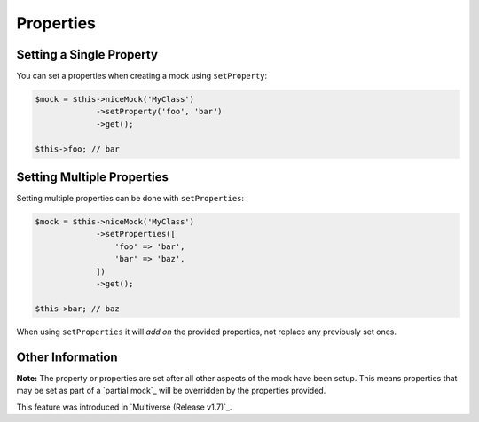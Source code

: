Properties
----------

Setting a Single Property
~~~~~~~~~~~~~~~~~~~~~~~~~

You can set a properties when creating a mock using ``setProperty``:

.. code-block:: php

   $mock = $this->niceMock('MyClass')
                ->setProperty('foo', 'bar')
                ->get();

   $this->foo; // bar

Setting Multiple Properties
~~~~~~~~~~~~~~~~~~~~~~~~~~~

Setting multiple properties can be done with ``setProperties``:

.. code-block:: php

   $mock = $this->niceMock('MyClass')
                ->setProperties([
                    'foo' => 'bar',
                    'bar' => 'baz',
                ])
                ->get();

   $this->bar; // baz

When using ``setProperties`` it will *add on* the provided properties, not
replace any previously set ones.

Other Information
~~~~~~~~~~~~~~~~~

**Note:** The property or properties are set after all other aspects of the mock
have been setup. This means properties that may be set as part of a
`partial mock`_ will be overridden by the properties provided.

This feature was introduced in `Multiverse (Release v1.7)`_.
